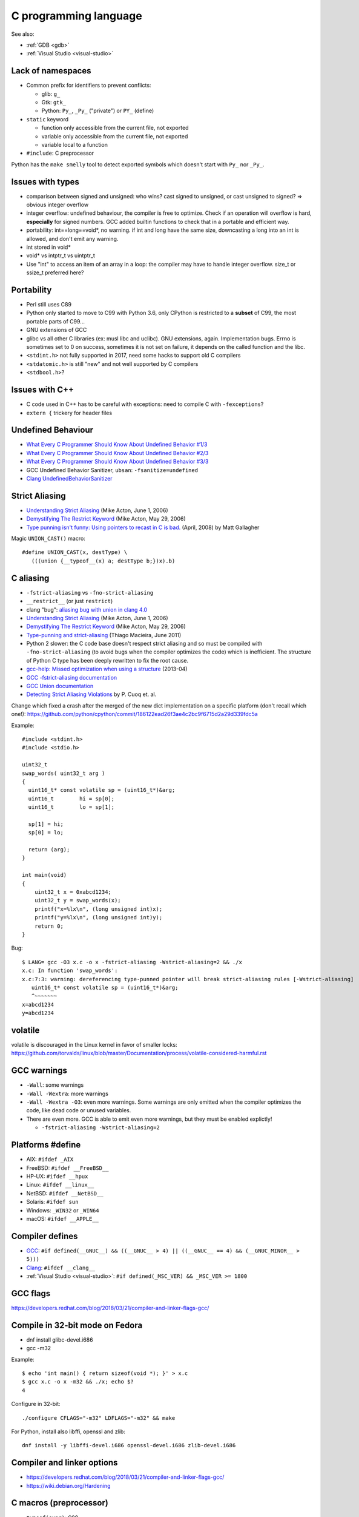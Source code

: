 ++++++++++++++++++++++
C programming language
++++++++++++++++++++++

See also:

* :ref:`GDB <gdb>`
* :ref:`Visual Studio <visual-studio>`

Lack of namespaces
==================

* Common prefix for identifiers to prevent conflicts:

  * glib: ``g_``
  * Gtk: ``gtk_``
  * Python: ``Py_``, ``_Py_`` ("private") or ``PY_`` (define)

* ``static`` keyword

  * function only accessible from the current file, not exported
  * variable only accessible from the current file, not exported
  * variable local to a function

* ``#include``: C preprocessor

Python has the ``make smelly`` tool to detect exported symbols which doesn't
start with ``Py_`` nor ``_Py_``.


Issues with types
=================

* comparison between signed and unsigned: who wins? cast signed to unsigned,
  or cast unsigned to signed? => obvious integer overflow
* integer overflow: undefined behaviour, the compiler is free to optimize.
  Check if an operation will overflow is hard, **especially** for signed
  numbers. GCC added builtin functions to check that in a portable and
  efficient way.
* portability: int==long==void*, no warning. if int and long have the same
  size, downcasting a long into an int is allowed, and don't emit any warning.
* int stored in void*
* void* vs intptr_t vs uintptr_t
* Use "int" to access an item of an array in a loop: the compiler may
  have to handle integer overflow. size_t or ssize_t preferred here?


Portability
===========

* Perl still uses C89
* Python only started to move to C99 with Python 3.6, only CPython is
  restricted to a **subset** of C99, the most portable parts of C99...
* GNU extensions of GCC
* glibc vs all other C libraries (ex: musl libc and uclibc). GNU extensions,
  again. Implementation bugs. Errno is sometimes set to 0 on success, sometimes
  it is not set on failure, it depends on the called function and the libc.
* ``<stdint.h>`` not fully supported in 2017, need some hacks to support old C
  compilers
* ``<stdatomic.h>`` is still "new" and not well supported by C compilers
* ``<stdbool.h>``?


Issues with C++
===============

* C code used in C++ has to be careful with exceptions: need to compile C with
  ``-fexceptions``?
* ``extern {`` trickery for header files


Undefined Behaviour
===================

* `What Every C Programmer Should Know About Undefined Behavior #1/3
  <http://blog.llvm.org/2011/05/what-every-c-programmer-should-know.html>`_
* `What Every C Programmer Should Know About Undefined Behavior #2/3
  <http://blog.llvm.org/2011/05/what-every-c-programmer-should-know_14.html>`_
* `What Every C Programmer Should Know About Undefined Behavior #3/3
  <http://blog.llvm.org/2011/05/what-every-c-programmer-should-know_21.html>`_
* GCC Undefined Behavior Sanitizer, ``ubsan``: ``-fsanitize=undefined``
* `Clang UndefinedBehaviorSanitizer
  <https://clang.llvm.org/docs/UndefinedBehaviorSanitizer.html>`_


Strict Aliasing
===============

* `Understanding Strict Aliasing
  <http://cellperformance.beyond3d.com/articles/2006/06/understanding-strict-aliasing.html>`_ (Mike Acton, June 1, 2006)
* `Demystifying The Restrict Keyword
  <http://cellperformance.beyond3d.com/articles/2006/05/demystifying-the-restrict-keyword.html>`_ (Mike Acton, May 29, 2006)
* `Type punning isn't funny: Using pointers to recast in C is bad.
  <https://www.cocoawithlove.com/2008/04/using-pointers-to-recast-in-c-is-bad.html>`_
  (April, 2008) by Matt Gallagher

Magic ``UNION_CAST()`` macro::

   #define UNION_CAST(x, destType) \
      (((union {__typeof__(x) a; destType b;})x).b)


C aliasing
==========

* ``-fstrict-aliasing`` vs ``-fno-strict-aliasing``
* ``__restrict__`` (or just ``restrict``)
* clang "bug": `aliasing bug with union in clang 4.0
  <https://bugs.llvm.org//show_bug.cgi?id=31928>`_
* `Understanding Strict Aliasing
  <http://cellperformance.beyond3d.com/articles/2006/06/understanding-strict-aliasing.html>`_
  (Mike Acton, June 1, 2006)
* `Demystifying The Restrict Keyword
  <http://cellperformance.beyond3d.com/articles/2006/05/demystifying-the-restrict-keyword.html>`_
  (Mike Acton, May 29, 2006)
* `Type-punning and strict-aliasing
  <http://blog.qt.io/blog/2011/06/10/type-punning-and-strict-aliasing/>`_
  (Thiago Macieira, June 2011)
* Python 2 slower: the C code base doesn't respect strict aliasing and so must
  be compiled with ``-fno-strict-aliasing`` (to avoid bugs when the compiler
  optimizes the code) which is inefficient. The structure of Python C type has
  been deeply rewritten to fix the root cause.
* `gcc-help: Missed optimization when using a structure
  <https://gcc.gnu.org/ml/gcc-help/2013-04/msg00192.html>`_ (2013-04)
* `GCC -fstrict-aliasing documentation
  <https://gcc.gnu.org/onlinedocs/gcc/Optimize-Options.html#Type-punning>`_
* `GCC Union documentation
  <https://gcc.gnu.org/onlinedocs/gcc/Structures-unions-enumerations-and-bit-fields-implementation.html#Structures-unions-enumerations-and-bit-fields-implementation>`_
* `Detecting Strict Aliasing Violations
  <http://trust-in-soft.com/wp-content/uploads/2017/01/vmcai.pdf>`_
  by P. Cuoq et. al.

Change which fixed a crash after the merged of the new dict implementation
on a specific platform (don't recall which one!):
https://github.com/python/cpython/commit/186122ead26f3ae4c2bc9f6715d2a29d339fdc5a

Example::

    #include <stdint.h>
    #include <stdio.h>

    uint32_t
    swap_words( uint32_t arg )
    {
      uint16_t* const volatile sp = (uint16_t*)&arg;
      uint16_t        hi = sp[0];
      uint16_t        lo = sp[1];

      sp[1] = hi;
      sp[0] = lo;

      return (arg);
    }

    int main(void)
    {
        uint32_t x = 0xabcd1234;
        uint32_t y = swap_words(x);
        printf("x=%lx\n", (long unsigned int)x);
        printf("y=%lx\n", (long unsigned int)y);
        return 0;
    }

Bug::

    $ LANG= gcc -O3 x.c -o x -fstrict-aliasing -Wstrict-aliasing=2 && ./x
    x.c: In function 'swap_words':
    x.c:7:3: warning: dereferencing type-punned pointer will break strict-aliasing rules [-Wstrict-aliasing]
       uint16_t* const volatile sp = (uint16_t*)&arg;
       ^~~~~~~~
    x=abcd1234
    y=abcd1234


volatile
========

volatile is discouraged in the Linux kernel in favor of smaller locks:
https://github.com/torvalds/linux/blob/master/Documentation/process/volatile-considered-harmful.rst


GCC warnings
============

* ``-Wall``: some warnings
* ``-Wall -Wextra``: more warnings
* ``-Wall -Wextra -O3``: even more warnings. Some warnings are only emitted
  when the compiler optimizes the code, like dead code or unused variables.
* There are even more. GCC is able to emit even more warnings, but they must
  be enabled explictly!

  * ``-fstrict-aliasing -Wstrict-aliasing=2``


Platforms #define
=================

* AIX: ``#ifdef _AIX``
* FreeBSD: ``#ifdef __FreeBSD__``
* HP-UX: ``#ifdef __hpux``
* Linux: ``#ifdef __linux__``
* NetBSD: ``#ifdef __NetBSD__``
* Solaris: ``#ifdef sun``
* Windows: ``_WIN32`` or ``_WIN64``
* macOS: ``#ifdef __APPLE__``


Compiler defines
================

* `GCC <https://gcc.gnu.org/>`_:
  ``#if defined(__GNUC__) && ((__GNUC__ > 4) || ((__GNUC__ == 4) && (__GNUC_MINOR__ > 5)))``
* `Clang <https://clang.llvm.org/>`_:
  ``#ifdef __clang__``
* :ref:`Visual Studio <visual-studio>`:
  ``#if defined(_MSC_VER) && _MSC_VER >= 1800``


GCC flags
=========

https://developers.redhat.com/blog/2018/03/21/compiler-and-linker-flags-gcc/


Compile in 32-bit mode on Fedora
================================

* dnf install glibc-devel.i686
* gcc -m32

Example::

    $ echo 'int main() { return sizeof(void *); }' > x.c
    $ gcc x.c -o x -m32 && ./x; echo $?
    4

Configure in 32-bit::

    ./configure CFLAGS="-m32" LDFLAGS="-m32" && make

For Python, install also libffi, openssl and zlib::

    dnf install -y libffi-devel.i686 openssl-devel.i686 zlib-devel.i686

Compiler and linker options
===========================

* https://developers.redhat.com/blog/2018/03/21/compiler-and-linker-flags-gcc/
* https://wiki.debian.org/Hardening

C macros (preprocessor)
=======================

* ``typeof(expr)``: C99
* ``offsetof(type, member)``: ``<stddef.h>``, C89
* ``_builtin_types_compatible_p(type1, type2)``: true if type1 is type2;
  GCC and clang.

Magic ``BUILD_ASSERT_EXPR()`` macro by `Rusty Russell
<http://ccodearchive.net/>`__::

   #define BUILD_ASSERT_EXPR(cond) \
       (sizeof(char [1 - 2*!(cond)]) - 1)

Magic ``ARRAY_LENGTH()`` macro by `Rusty Russell <http://ccodearchive.net/>`__,
compilation error with GCC if the argument is not an array but a pointer::

   #if (defined(__GNUC__) && !defined(__STRICT_ANSI__) && \
       (((__GNUC__ == 3) && (__GNUC_MINOR__ >= 1)) || (__GNUC__ >= 4)))
   /* Two gcc extensions.
      &a[0] degrades to a pointer: a different type from an array */
   #define ARRAY_LENGTH(array) \
       (sizeof(array) / sizeof((array)[0]) \
        + BUILD_ASSERT_EXPR(!__builtin_types_compatible_p(typeof(array), \
                                                          typeof(&(array)[0]))))
   #else
   #define ARRAY_LENGTH(array) \
       (sizeof(array) / sizeof((array)[0]))
   #endif

Is a type signed or unsigned? ::

    #define IS_TYPE_UNSIGNED(type) (((type)0 - 1) > 0)

Convert to a string
-------------------

``STRINGIFY(expr)`` macro::

   #define _XSTRINGIFY(x) #x

   /* Convert the argument to a string. For example, STRINGIFY(123) is replaced
      with "123" by the preprocessor. Defines are also replaced by their value.
      For example STRINGIFY(__LINE__) is replaced by the line number, not
      by "__LINE__". */
   #define STRINGIFY(x) _XSTRINGIFY(x)

``<sys/cdefs.h>`` defines two macros::

   #define __CONCAT(x,y) x ## y
   #define __STRING(x) #x

But ``__CONCAT`` and ``__STRING`` are not portable. For example, NetBSD says
"only works with ANSI C". Comment on Linux: "For these things, GCC
behaves the ANSI way normally, and the non-ANSI way under -traditional."


const
=====

General:

* ``const int *x`` is the same than ``int const *x``:
  it only matters if ``const`` if before or after ``*``

Single ``*``, constant ``x``, but ``*x`` is mutable::

    int * const x = (int * const)1;
    x = (int * const)2; /* compilation error */
    *x = 3; /* ok */

Single ``*``, constant ``*x``, but ``x`` is mutable::

    const int *x = (const int *)1;
    x = (const int *)2; /* ok */
    *x = 3; /* compilation error */

Single ``*``, constant ``x`` and constant ``*x``::

    const int * const x = (const int * const)1;
    x = (const int * const)2; /* compilation error */
    *x = 3;  /* compilation error */
